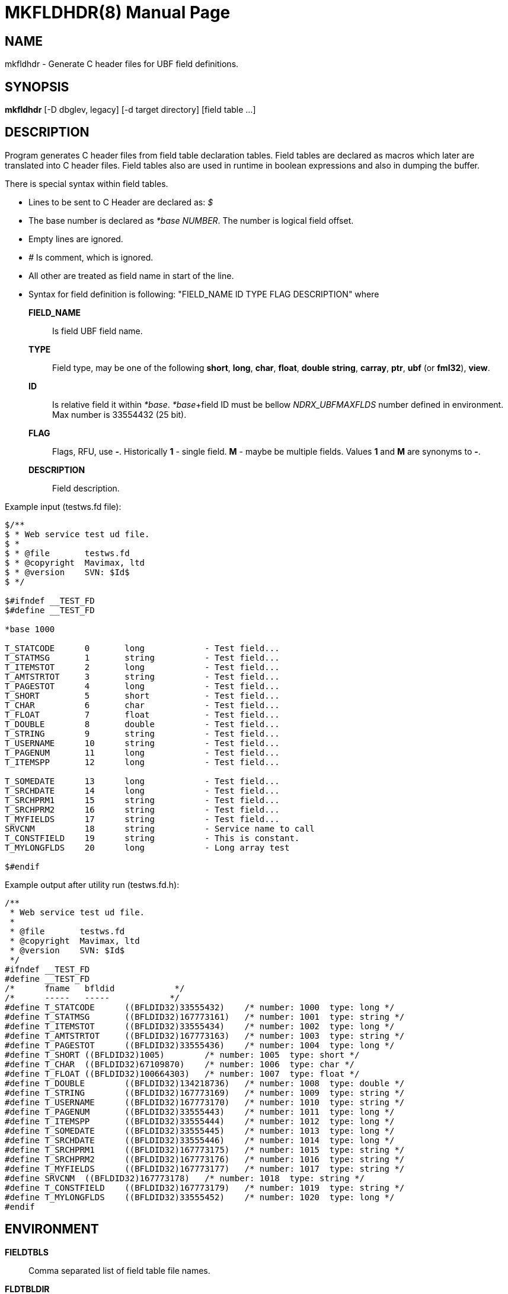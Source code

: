 MKFLDHDR(8)
===========
:doctype: manpage


NAME
----
mkfldhdr - Generate C header files for UBF field definitions.


SYNOPSIS
--------
*mkfldhdr* [-D dbglev, legacy] [-d target directory] [field table ...]


DESCRIPTION
-----------
Program generates C header files from field table declaration tables.
Field tables are declared as macros which later are translated into C header
files. Field tables also are used in runtime in boolean expressions and
also in dumping the buffer.

There is special syntax within field tables.

* Lines to be sent to C Header are declared as: '$'
* The base number is declared as '*base NUMBER'. The number is logical field
offset.
* Empty lines are ignored.
* '#' Is comment, which is ignored.
* All other are treated as field name in start of the line.
* Syntax for field definition is following: "FIELD_NAME	ID	TYPE	FLAG	DESCRIPTION"
where

*FIELD_NAME*::
	Is field UBF field name.

*TYPE*::
	Field type, may be one of the following *short*, *long*, *char*, *float*, *double*
	*string*, *carray*, *ptr*, *ubf* (or *fml32*), *view*.
*ID*::
	Is relative field it within '*base'. '*base'+field ID must be bellow 
    'NDRX_UBFMAXFLDS' number defined in environment. Max number is 33554432 (25 bit).

*FLAG*::
	Flags, RFU, use *-*. Historically *1* - single field. *M* - maybe be multiple fields.
	Values *1*  and *M* are synonyms to *-*.

*DESCRIPTION*::
	Field description.

Example input (testws.fd file):

-----------------------------------------------------
$/**
$ * Web service test ud file.
$ *
$ * @file       testws.fd
$ * @copyright  Mavimax, ltd
$ * @version    SVN: $Id$
$ */

$#ifndef __TEST_FD
$#define __TEST_FD

*base 1000

T_STATCODE	0	long		- Test field...
T_STATMSG	1	string		- Test field...
T_ITEMSTOT	2	long		- Test field...
T_AMTSTRTOT	3	string		- Test field...
T_PAGESTOT	4	long		- Test field...
T_SHORT		5	short		- Test field...
T_CHAR		6	char		- Test field...
T_FLOAT		7	float		- Test field...
T_DOUBLE	8	double		- Test field...
T_STRING	9	string		- Test field...
T_USERNAME	10	string		- Test field...
T_PAGENUM	11	long		- Test field...
T_ITEMSPP	12	long		- Test field...

T_SOMEDATE	13	long		- Test field...
T_SRCHDATE	14	long		- Test field...
T_SRCHPRM1	15	string		- Test field...
T_SRCHPRM2	16	string		- Test field...
T_MYFIELDS	17	string		- Test field...
SRVCNM		18	string		- Service name to call
T_CONSTFIELD	19	string		- This is constant.
T_MYLONGFLDS	20	long		- Long array test

$#endif
-----------------------------------------------------

Example output after utility run (testws.fd.h):

-----------------------------------------------------
/**
 * Web service test ud file.
 *
 * @file       testws.fd
 * @copyright  Mavimax, ltd
 * @version    SVN: $Id$
 */
#ifndef __TEST_FD
#define __TEST_FD
/*	fname	bfldid            */
/*	-----	-----            */
#define	T_STATCODE	((BFLDID32)33555432)	/* number: 1000	 type: long */
#define	T_STATMSG	((BFLDID32)167773161)	/* number: 1001	 type: string */
#define	T_ITEMSTOT	((BFLDID32)33555434)	/* number: 1002	 type: long */
#define	T_AMTSTRTOT	((BFLDID32)167773163)	/* number: 1003	 type: string */
#define	T_PAGESTOT	((BFLDID32)33555436)	/* number: 1004	 type: long */
#define	T_SHORT	((BFLDID32)1005)	/* number: 1005	 type: short */
#define	T_CHAR	((BFLDID32)67109870)	/* number: 1006	 type: char */
#define	T_FLOAT	((BFLDID32)100664303)	/* number: 1007	 type: float */
#define	T_DOUBLE	((BFLDID32)134218736)	/* number: 1008	 type: double */
#define	T_STRING	((BFLDID32)167773169)	/* number: 1009	 type: string */
#define	T_USERNAME	((BFLDID32)167773170)	/* number: 1010	 type: string */
#define	T_PAGENUM	((BFLDID32)33555443)	/* number: 1011	 type: long */
#define	T_ITEMSPP	((BFLDID32)33555444)	/* number: 1012	 type: long */
#define	T_SOMEDATE	((BFLDID32)33555445)	/* number: 1013	 type: long */
#define	T_SRCHDATE	((BFLDID32)33555446)	/* number: 1014	 type: long */
#define	T_SRCHPRM1	((BFLDID32)167773175)	/* number: 1015	 type: string */
#define	T_SRCHPRM2	((BFLDID32)167773176)	/* number: 1016	 type: string */
#define	T_MYFIELDS	((BFLDID32)167773177)	/* number: 1017	 type: string */
#define	SRVCNM	((BFLDID32)167773178)	/* number: 1018	 type: string */
#define	T_CONSTFIELD	((BFLDID32)167773179)	/* number: 1019	 type: string */
#define	T_MYLONGFLDS	((BFLDID32)33555452)	/* number: 1020	 type: long */
#endif
-----------------------------------------------------


ENVIRONMENT
-----------
*FIELDTBLS*::
Comma separated list of field table file names.

*FLDTBLDIR*::
Colon separated list of directories where field tables are located.

OPTIONS
-------
*-D* 'DEBUG_LEVEL'::
Not used. Left for capability with Tuxedo.

*-d* 'OUTPUT_DIR'::
Directory where to dump the generated header files.

*-m* 'LANGUAGE_MODE'::
Language mode. Value '0' (default) for C language header. '1' for GO language
constants file. '2' for Java constant classes. '3' for Python constants file.

*-p* 'LANG_PRIVATE_DATA'::
Private data for language module. For GO and Java languages
it is used for package name.

NDRX_APIFLAGS
-------------

This section lists *NDRX_APIFLAGS* environment variable parameter special flags
affecting work of the *mkfldhdr*:

. API flag *ubf_dupfidok* configures *mkfldhdr* to accept the duplicate field IDs.
This matches Oracle Tuxedo logic.

EXIT STATUS
-----------
*0*::
Success

*NON_ZERO*::
Failure

BUGS
----
Report bugs to support@mavimax.com

SEE ALSO
--------
*ex_overview(guides)*, *ex_env(5)*

COPYING
-------
(C) Mavimax, Ltd


